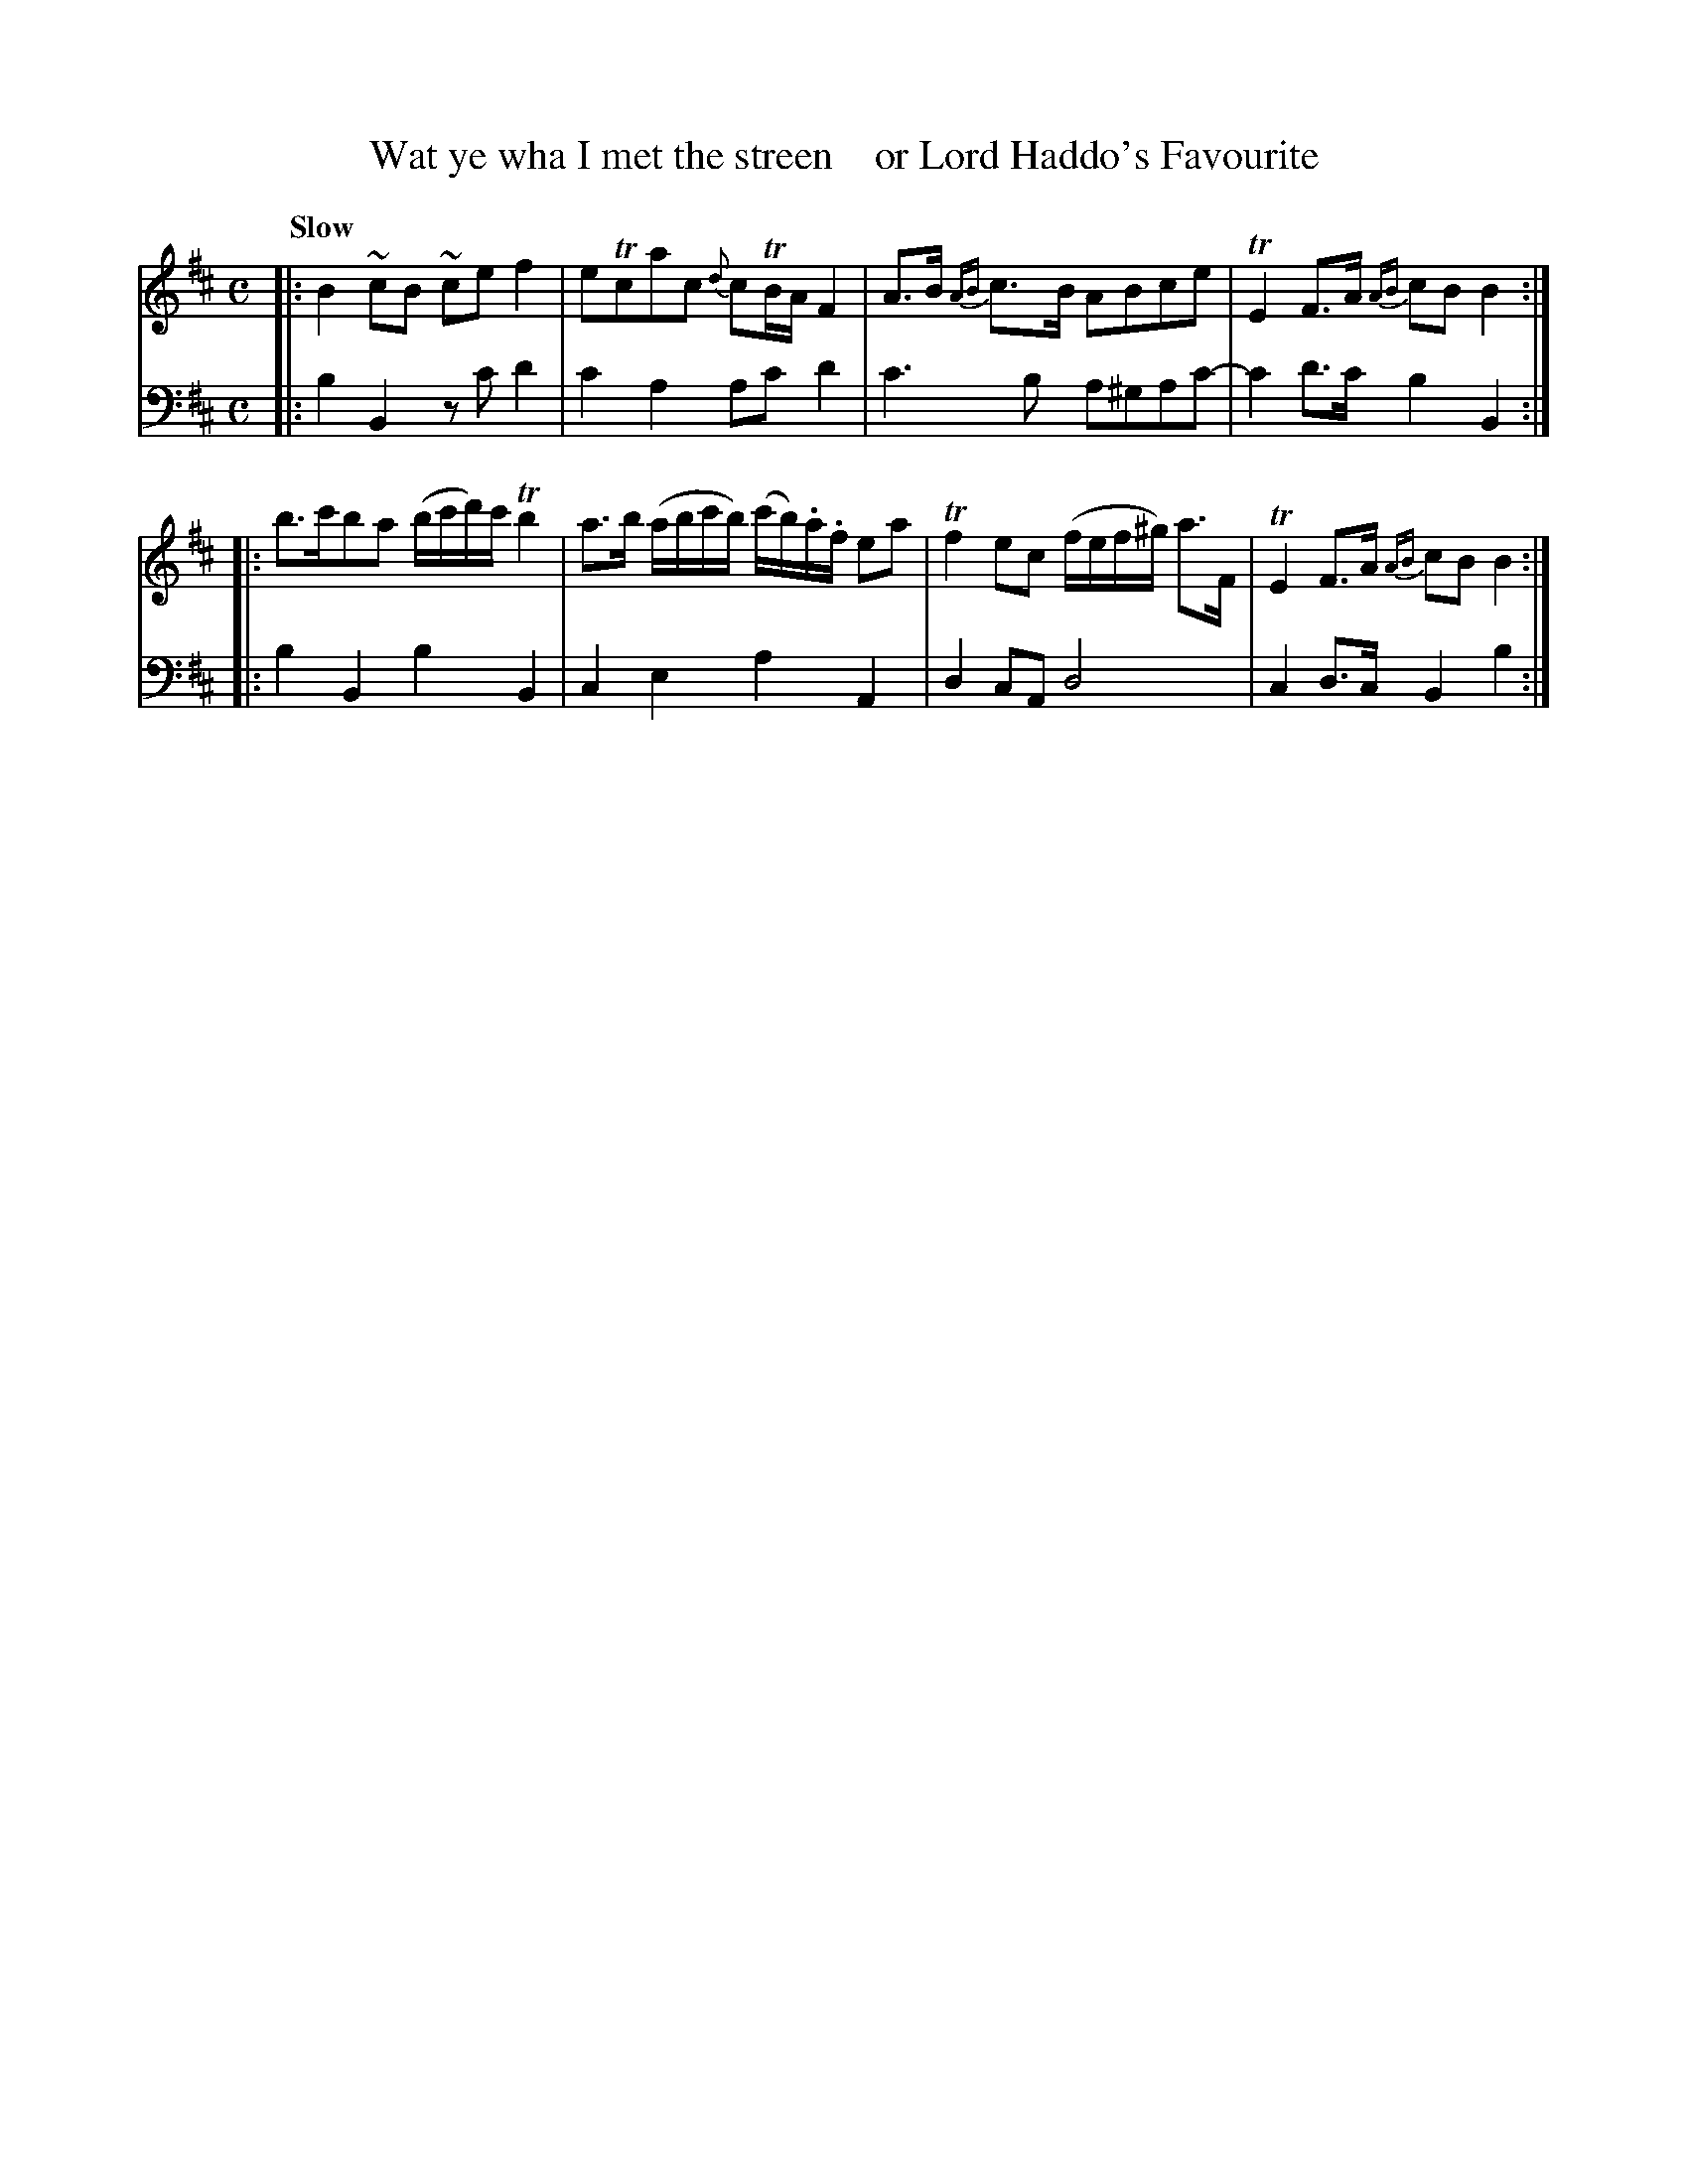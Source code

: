 X: 2112
T: Wat ye wha I met the streen    or Lord Haddo's Favourite
%R: march, reel
B: Niel Gow & Sons "A Second Collection of Strathspey Reels, etc." v.2 p.11 #2
Z: 2022 John Chambers <jc:trillian.mit.edu>
M: C
L: 1/16
Q: "Slow"
K: Bm
%%slurgraces 1
%%graceslurs 1
% - - - - - - - - - -
V: 1 staves=2
|:\
B4~c2B2 ~c2e2f4 | e2Tc2a2c2 {d}c2TBA F4 | A3B {AB}c3B A2B2c2e2 | TE4 F3A {AB}c2B2 B4 ::
b3c'b2a2 (bc'd')c' Tb4 | a3b (abc'b) (c'b).a.f e2a2 | Tf4e2c2 (fef^g) a3F | TE4F3A {AB}c2B2B4 :|
% - - - - - - - - - -
% Voice 2 preserves the staff layout in the book.
V: 2 clef=bass middle=d
|:\
b4B4 z2c'2d'4 | c'4a4 a2c'2d'4 | c'6b2 a2^g2a2c'2- | c'4d'3c' b4B4 ::
b4B4 b4B4 | c4e4 a4A4 | d4c2A2 d8 | c4d3c B4b4 :|
